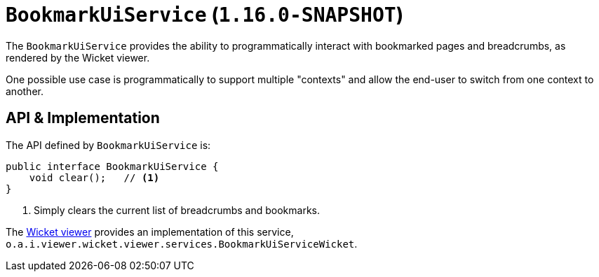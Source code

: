 [[_rgsvc_presentation-api_BookmarkUiService]]
= `BookmarkUiService` (`1.16.0-SNAPSHOT`)
:Notice: Licensed to the Apache Software Foundation (ASF) under one or more contributor license agreements. See the NOTICE file distributed with this work for additional information regarding copyright ownership. The ASF licenses this file to you under the Apache License, Version 2.0 (the "License"); you may not use this file except in compliance with the License. You may obtain a copy of the License at. http://www.apache.org/licenses/LICENSE-2.0 . Unless required by applicable law or agreed to in writing, software distributed under the License is distributed on an "AS IS" BASIS, WITHOUT WARRANTIES OR  CONDITIONS OF ANY KIND, either express or implied. See the License for the specific language governing permissions and limitations under the License.
:_basedir: ../../
:_imagesdir: images/



The `BookmarkUiService` provides the ability to programmatically interact with bookmarked pages and breadcrumbs, as rendered by the Wicket viewer.

One possible use case is programmatically to support multiple "contexts" and allow the end-user to switch from one context to another.



== API & Implementation

The API defined by `BookmarkUiService` is:

[source,java]
----
public interface BookmarkUiService {
    void clear();   // <1>
}
----
<1> Simply clears the current list of breadcrumbs and bookmarks.

The xref:../ugvw/ugvw.adoc#[Wicket viewer] provides an implementation of this service, `o.a.i.viewer.wicket.viewer.services.BookmarkUiServiceWicket`.





